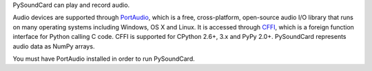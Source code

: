 
PySoundCard can play and record audio.

Audio devices are supported through PortAudio_, which is a free,
cross-platform, open-source audio I/O library that runs on many
operating systems including Windows, OS X and Linux. It is
accessed through CFFI_, which is a foreign function interface for
Python calling C code. CFFI is supported for CPython 2.6+, 3.x and
PyPy 2.0+. PySoundCard represents audio data as NumPy arrays.

You must have PortAudio installed in order to run PySoundCard.

.. _PortAudio: http://www.portaudio.com/
.. _CFFI: http://cffi.readthedocs.org/


